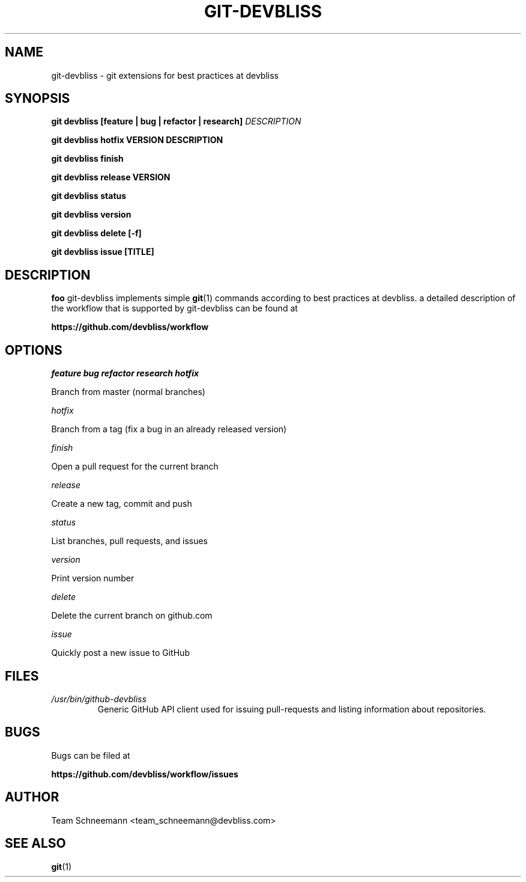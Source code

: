 .TH GIT-DEVBLISS 1 "FEB 2013" Linux "User Manuals"
.SH NAME
git-devbliss \- git extensions for best practices at devbliss
.SH SYNOPSIS
.B git devbliss [feature | bug | refactor | research]
.I DESCRIPTION

.B git devbliss hotfix VERSION DESCRIPTION

.B git devbliss finish

.B git devbliss release VERSION

.B git devbliss status

.B git devbliss version

.B git devbliss delete [-f]

.B git devbliss issue [TITLE]

.SH DESCRIPTION
.B foo
git-devbliss implements simple
.BR git (1)
commands according
to best practices at devbliss. a detailed description
of the workflow that is supported by git-devbliss can
be found at

.B https://github.com/devbliss/workflow

.SH OPTIONS
.I "feature bug refactor research hotfix"

        Branch from master (normal branches)

.I "hotfix"

        Branch from a tag (fix a bug in an already released version)

.I "finish"

        Open a pull request for the current branch

.I "release"

        Create a new tag, commit and push

.I "status"

        List branches, pull requests, and issues

.I "version"

        Print version number

.I "delete"

        Delete the current branch on github.com

.I "issue"

        Quickly post a new issue to GitHub

.SH FILES
.I /usr/bin/github-devbliss
.RS
Generic GitHub API client used for issuing pull-requests
and listing information about repositories.
.SH BUGS
Bugs can be filed at

.B https://github.com/devbliss/workflow/issues

.SH AUTHOR
Team Schneemann <team_schneemann@devbliss.com>
.SH "SEE ALSO"
.BR git (1)
